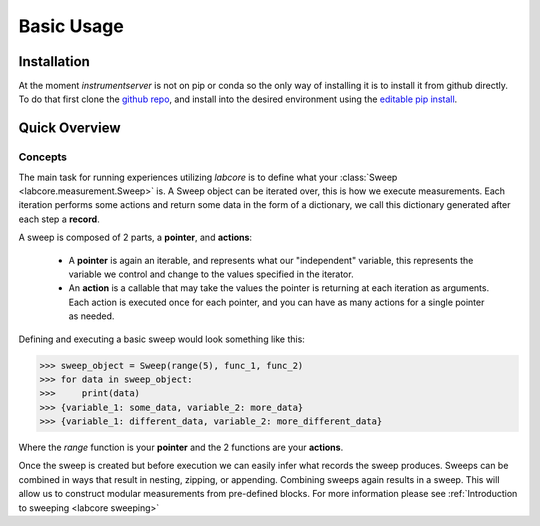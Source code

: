 Basic Usage
===========

Installation
------------

At the moment `instrumentserver` is not on pip or conda so the only way of installing it is to install it from github directly.
To do that first clone the `github repo <https://github.com/toolsforexperiments/labcore>`__,
and install into the desired environment using the
`editable pip install <https://pip.pypa.io/en/stable/cli/pip_install/#cmdoption-e>`_.

Quick Overview
--------------

Concepts
^^^^^^^^

The main task for running experiences utilizing `labcore` is to define what your :class:`Sweep <labcore.measurement.Sweep>` is.
A Sweep object can be iterated over, this is how we execute measurements.
Each iteration performs some actions and return some data in the form of a dictionary, we call this dictionary generated after each step a **record**.

A sweep is composed of 2 parts, a **pointer**, and **actions**:

    * A **pointer** is again an iterable, and represents what our "independent" variable, this represents the variable we control and change to the values specified in the iterator.
    * An **action** is a callable that may take the values the pointer is returning at each iteration as arguments.
      Each action is executed once for each pointer, and you can have as many actions for a single pointer as needed.

Defining and executing a basic sweep would look something like this:

>>> sweep_object = Sweep(range(5), func_1, func_2)
>>> for data in sweep_object:
>>>     print(data)
>>> {variable_1: some_data, variable_2: more_data}
>>> {variable_1: different_data, variable_2: more_different_data}

Where the `range` function is your **pointer** and the 2 functions are your **actions**.

Once the sweep is created but before execution we can easily infer what records the sweep produces.
Sweeps can be combined in ways that result in nesting, zipping, or appending. Combining sweeps again results in a sweep.
This will allow us to construct modular measurements from pre-defined blocks.
For more information please see :ref:`Introduction to sweeping <labcore sweeping>`








